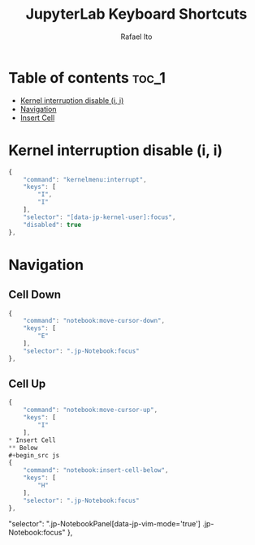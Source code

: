 #+TITLE: JupyterLab Keyboard Shortcuts
#+AUTHOR: Rafael Ito
#+PROPERTY: header-args :padline no :tangle shortcuts.jupyterlab-settings
#+DESCRIPTION: keybindings optimized for Colemak-DH keyboard layout
#+STARTUP: showeverything
#+auto_tangle: t

* Table of contents :toc_1:
- [[#kernel-interruption-disable-i-i][Kernel interruption disable (i, i)]]
- [[#navigation][Navigation]]
- [[#insert-cell][Insert Cell]]

* Init :noexport:
#+begin_src js
{
    "shortcuts": [
#+end_src
* Kernel interruption disable (i, i)
#+begin_src js
{
    "command": "kernelmenu:interrupt",
    "keys": [
        "I",
        "I"
    ],
    "selector": "[data-jp-kernel-user]:focus",
    "disabled": true
},
#+end_src
* Navigation
** Cell Down
#+begin_src js
{
    "command": "notebook:move-cursor-down",
    "keys": [
        "E"
    ],
    "selector": ".jp-Notebook:focus"
},
#+end_src
** Cell Up
#+begin_src js
{
    "command": "notebook:move-cursor-up",
    "keys": [
        "I"
    ],
* Insert Cell
** Below
#+begin_src js
{
    "command": "notebook:insert-cell-below",
    "keys": [
        "H"
    ],
    "selector": ".jp-Notebook:focus"
},
#+end_src
    "selector": ".jp-NotebookPanel[data-jp-vim-mode='true'] .jp-Notebook:focus"
},
#+end_src
* End :noexport:
#+begin_src js
    ]
}
#+end_src
